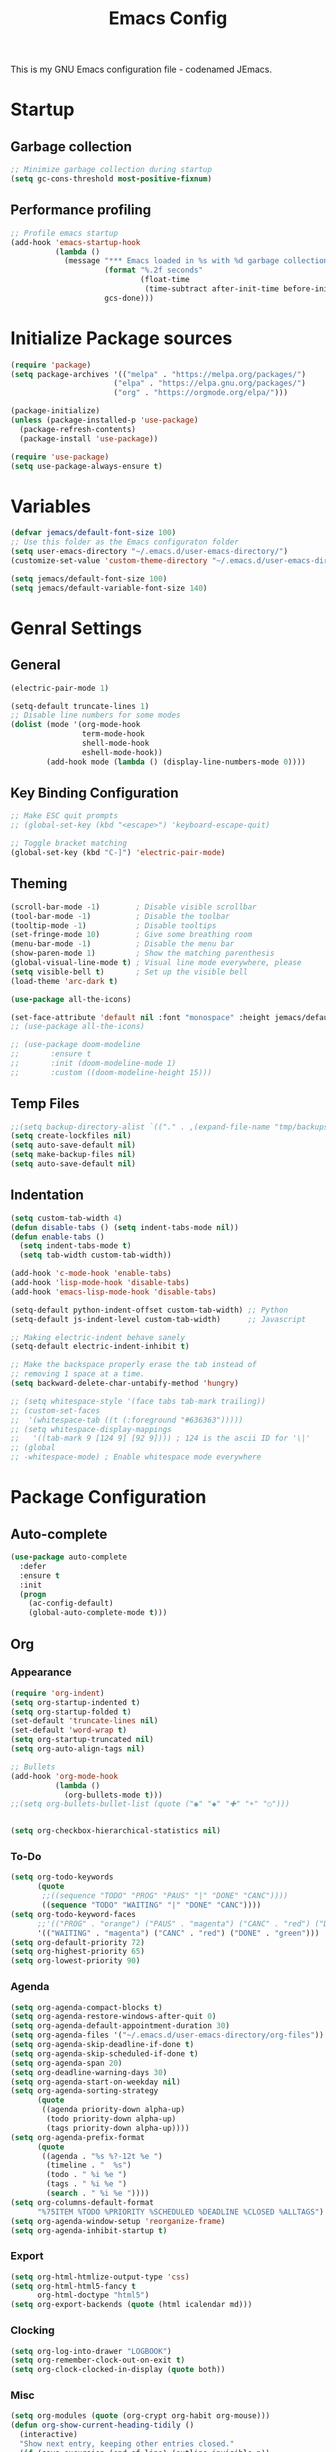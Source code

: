 #+TITLE: Emacs Config
#+PROPERTY: header-args :tangle init.el

This is my GNU Emacs configuration file - codenamed  JEmacs.

* Startup
** Garbage collection
#+begin_src emacs-lisp
  ;; Minimize garbage collection during startup
  (setq gc-cons-threshold most-positive-fixnum)
#+end_src
** Performance profiling
#+begin_src emacs-lisp
;; Profile emacs startup
(add-hook 'emacs-startup-hook
          (lambda ()
            (message "*** Emacs loaded in %s with %d garbage collections."
                     (format "%.2f seconds"
                             (float-time
                              (time-subtract after-init-time before-init-time)))
                     gcs-done)))
#+end_src
* Initialize Package sources
#+begin_src emacs-lisp
  (require 'package)
  (setq package-archives '(("melpa" . "https://melpa.org/packages/")
                         ("elpa" . "https://elpa.gnu.org/packages/")
                         ("org" . "https://orgmode.org/elpa/")))

  (package-initialize)
  (unless (package-installed-p 'use-package)
    (package-refresh-contents)
    (package-install 'use-package))

  (require 'use-package)
  (setq use-package-always-ensure t)
#+end_src
* Variables
#+begin_src emacs-lisp
  (defvar jemacs/default-font-size 100)
  ;; Use this folder as the Emacs configuraton folder
  (setq user-emacs-directory "~/.emacs.d/user-emacs-directory/")
  (customize-set-value 'custom-theme-directory "~/.emacs.d/user-emacs-directory/themes")

  (setq jemacs/default-font-size 100)
  (setq jemacs/default-variable-font-size 140)
#+end_src
* Genral Settings
** General
#+begin_src emacs-lisp
  (electric-pair-mode 1)

  (setq-default truncate-lines 1)
  ;; Disable line numbers for some modes
  (dolist (mode '(org-mode-hook
                  term-mode-hook
                  shell-mode-hook
                  eshell-mode-hook))
          (add-hook mode (lambda () (display-line-numbers-mode 0))))
#+end_src
** Key Binding Configuration
#+begin_src emacs-lisp
  ;; Make ESC quit prompts
  ;; (global-set-key (kbd "<escape>") 'keyboard-escape-quit)
  
  ;; Toggle bracket matching
  (global-set-key (kbd "C-]") 'electric-pair-mode)
#+end_src
** Theming
#+begin_src emacs-lisp
  (scroll-bar-mode -1)        ; Disable visible scrollbar
  (tool-bar-mode -1)          ; Disable the toolbar
  (tooltip-mode -1)           ; Disable tooltips
  (set-fringe-mode 10)        ; Give some breathing room
  (menu-bar-mode -1)          ; Disable the menu bar
  (show-paren-mode 1)         ; Show the matching parenthesis
  (global-visual-line-mode t) ; Visual line mode everywhere, please
  (setq visible-bell t)       ; Set up the visible bell
  (load-theme 'arc-dark t)

  (use-package all-the-icons)

  (set-face-attribute 'default nil :font "monospace" :height jemacs/default-font-size)
  ;; (use-package all-the-icons)

  ;; (use-package doom-modeline
  ;;       :ensure t
  ;;       :init (doom-modeline-mode 1)
  ;;       :custom ((doom-modeline-height 15)))

#+end_src
** Temp Files
#+begin_src emacs-lisp
  ;;(setq backup-directory-alist `(("." . ,(expand-file-name "tmp/backups/" user-emacs-directory))))
  (setq create-lockfiles nil)
  (setq auto-save-default nil)
  (setq make-backup-files nil)
  (setq auto-save-default nil)
#+end_src
** Indentation
#+begin_src emacs-lisp
  (setq custom-tab-width 4) 
  (defun disable-tabs () (setq indent-tabs-mode nil))
  (defun enable-tabs ()
    (setq indent-tabs-mode t)
    (setq tab-width custom-tab-width))

  (add-hook 'c-mode-hook 'enable-tabs)
  (add-hook 'lisp-mode-hook 'disable-tabs)
  (add-hook 'emacs-lisp-mode-hook 'disable-tabs)

  (setq-default python-indent-offset custom-tab-width) ;; Python
  (setq-default js-indent-level custom-tab-width)      ;; Javascript

  ;; Making electric-indent behave sanely
  (setq-default electric-indent-inhibit t)

  ;; Make the backspace properly erase the tab instead of
  ;; removing 1 space at a time.
  (setq backward-delete-char-untabify-method 'hungry)

  ;; (setq whitespace-style '(face tabs tab-mark trailing))
  ;; (custom-set-faces
  ;;  '(whitespace-tab ((t (:foreground "#636363")))))
  ;; (setq whitespace-display-mappings
  ;;   '((tab-mark 9 [124 9] [92 9]))) ; 124 is the ascii ID for '\|'
  ;; (global
  ;; -whitespace-mode) ; Enable whitespace mode everywhere
#+end_src
* Package Configuration
** Auto-complete
#+begin_src emacs-lisp
  (use-package auto-complete
    :defer
    :ensure t
    :init
    (progn
      (ac-config-default)
      (global-auto-complete-mode t)))
#+end_src
** Org
*** Appearance
#+begin_src emacs-lisp
  (require 'org-indent)
  (setq org-startup-indented t)
  (setq org-startup-folded t)
  (set-default 'truncate-lines nil)
  (set-default 'word-wrap t)
  (setq org-startup-truncated nil)
  (setq org-auto-align-tags nil)

  ;; Bullets
  (add-hook 'org-mode-hook	  
            (lambda ()
              (org-bullets-mode t)))
  ;;(setq org-bullets-bullet-list (quote ("◉" "◆" "✚" "☀" "○")))


  (setq org-checkbox-hierarchical-statistics nil)
#+end_src
*** To-Do
#+begin_src emacs-lisp
  (setq org-todo-keywords
        (quote
         ;;((sequence "TODO" "PROG" "PAUS" "|" "DONE" "CANC"))))
         ((sequence "TODO" "WAITING" "|" "DONE" "CANC"))))
  (setq org-todo-keyword-faces
        ;;'(("PROG" . "orange") ("PAUS" . "magenta") ("CANC" . "red") ("DONE" . "green")))
        '(("WAITING" . "magenta") ("CANC" . "red") ("DONE" . "green")))
  (setq org-default-priority 72)
  (setq org-highest-priority 65)
  (setq org-lowest-priority 90)
#+end_src
*** Agenda
#+begin_src emacs-lisp
  (setq org-agenda-compact-blocks t)
  (setq org-agenda-restore-windows-after-quit 0)
  (setq org-agenda-default-appointment-duration 30)
  (setq org-agenda-files '("~/.emacs.d/user-emacs-directory/org-files"))
  (setq org-agenda-skip-deadline-if-done t)
  (setq org-agenda-skip-scheduled-if-done t)
  (setq org-agenda-span 20)
  (setq org-deadline-warning-days 30)
  (setq org-agenda-start-on-weekday nil)
  (setq org-agenda-sorting-strategy
        (quote
         ((agenda priority-down alpha-up)
          (todo priority-down alpha-up)
          (tags priority-down alpha-up))))
  (setq org-agenda-prefix-format
        (quote
         ((agenda . "%s %?-12t %e ")
          (timeline . "  %s")
          (todo . " %i %e ")
          (tags . " %i %e ")
          (search . " %i %e "))))
  (setq org-columns-default-format
        "%75ITEM %TODO %PRIORITY %SCHEDULED %DEADLINE %CLOSED %ALLTAGS")
  (setq org-agenda-window-setup 'reorganize-frame)
  (setq org-agenda-inhibit-startup t)
#+end_src
*** Export
#+begin_src emacs-lisp
  (setq org-html-htmlize-output-type 'css)
  (setq org-html-html5-fancy t
        org-html-doctype "html5")
  (setq org-export-backends (quote (html icalendar md)))
#+end_src
*** Clocking
#+begin_src emacs-lisp
  (setq org-log-into-drawer "LOGBOOK")
  (setq org-remember-clock-out-on-exit t)
  (setq org-clock-clocked-in-display (quote both))
#+end_src
*** Misc
#+begin_src emacs-lisp
  (setq org-modules (quote (org-crypt org-habit org-mouse)))
  (defun org-show-current-heading-tidily ()
    (interactive)
    "Show next entry, keeping other entries closed."
    (if (save-excursion (end-of-line) (outline-invisible-p))
        (progn (org-show-entry) (show-children))
      (outline-back-to-heading)
      (unless (and (bolp) (org-on-heading-p))
        (org-up-heading-safe)
        (hide-subtree)
        (error "Boundary reached"))
      (org-overview)
      (org-reveal t)
      (org-show-entry)
      (show-children)))
  (require 'org-download)
  (setq-default org-download-image-dir "~/.emacs.d/user-emacs-directory/downloads/")
  (require 'org-notifications)
#+end_src
** Dashboard
#+begin_src emacs-lisp
  (require 'dashboard)
  (dashboard-setup-startup-hook)
  (setq initial-buffer-choice (lambda () (get-buffer "*dashboard*")))
  ;; Set the title
  (setq dashboard-banner-logo-title "Welcome to Emacs!")
  ;; Set the banner
  ;; (setq dashboard-startup-banner '"~/.emacs.d/user-emacs-directory/pictures/debian-logo.png")
  (setq dashboard-startup-banner 'logo)
  ;; Value can be
  ;; 'official which displays the official emacs logo
  ;; 'logo which displays an alternative emacs logo
  ;; 1, 2 or 3 which displays one of the text banners
  ;; "path/to/your/image.png" or "path/to/your/text.txt" which displays whatever image/text you would prefer
  ;; Content is not centered by default. To center, set
  (setq dashboard-center-content t)
  (setq dashboard-set-file-icons nil)
  ;; (setq dashboard-items '((recents  . 5)
  ;;                          (projects . 5)
  ;;                          (bookmarks . 5)
  ;;                          (agenda . 5)))
  (setq dashboard-items '()

  ;;  (das
    hboard-modify-heading-icons '((recents . "file-text")
                                     (bookmarks . "book")))
   (setq dashboard-set-navigator nil)
#+end_src
** Ivy
#+begin_src emacs-lisp
  ;; (use-package ivy)
  (ivy-mode 1)
#+end_src
** Swiper
#+begin_src emacs-lisp
  ;;(use-package swiper)
  (global-set-key (kbd "C-s") 'swiper)
#+end_src
* Language Mode Settings
** C
#+begin_src emacs-lisp
  (setq c-default-style "k&r"
       c-tab-always-indent t)
       ;;tab-width 8
       ;;indent-tabs-mode t)

  (defun cc-mode-compile-make ()
    (interactive)
    (setq compile-command "make all -C ../")
    (call-interactively 'compile))
  (defun cc-mode-compile-flash ()
    (interactive)
    (setq compile-command "make flash -C ../")
    (call-interactively 'compile))
  (defun cc-mode-compile-clean ()
    (interactive)
    (setq compile-command "make clean -C ../")
    (call-interactively 'compile))
  (defun cc-mode-compile-run ()
    (interactive)
    (setq compile-command "make run -C ../")
    (call-interactively 'compile))
  (defun cc-mode-compile ()
    (local-set-key (kbd "C-c c") 'cc-mode-compile-make)
    (local-set-key (kbd "C-c f") 'cc-mode-compile-flash)
    (local-set-key (kbd "C-c x") 'cc-mode-compile-clean)
    (local-set-key (kbd "C-c r") 'cc-mode-compile-run))

  (add-hook 'c-mode-hook 'cc-mode-compile)
#+end_src
** Rust
#+begin_src emacs-lisp
  (require 'rust-mode)
#+end_src
** Python
#+begin_src emacs-lisp
  (use-package python-mode)
#+end_src
** Haskell
#+begin_src emacs-lisp
  (require 'haskell-mode)
  #+end_src
** Forth
#+begin_src emacs-lisp
  (autoload 'forth-mode "gforth.el")
  (autoload 'forth-block-mode "gforth.el")
  (add-to-list 'auto-mode-alist '("\\.fs$" . forth-mode))
#+end_src
* Cleanup
** Garbage collection
#+begin_src emacs-lisp
  ;; Lower threshold back to 8 MiB (default is 800kB)
  (add-hook 'emacs-startup-hook
            (lambda ()
              (setq gc-cons-threshold (expt 2 23))))
#+end_src
